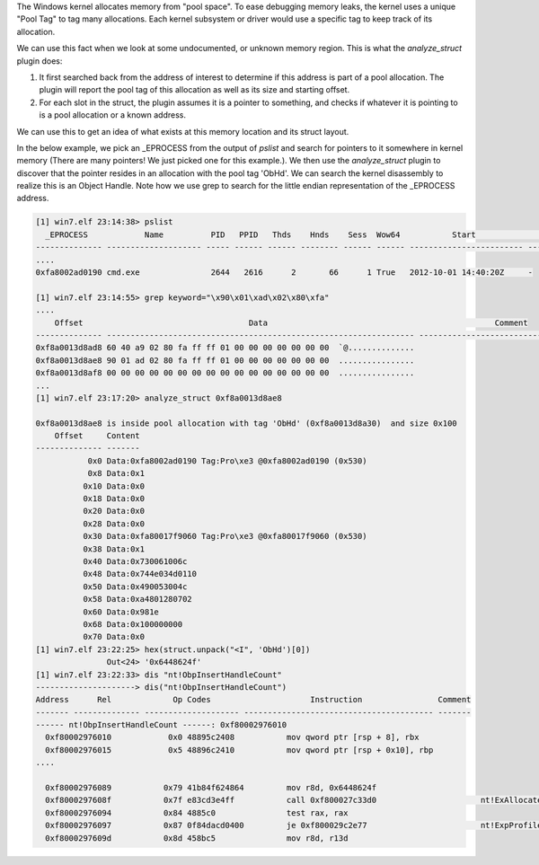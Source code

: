 
The Windows kernel allocates memory from "pool space". To ease debugging memory
leaks, the kernel uses a unique "Pool Tag" to tag many allocations. Each kernel
subsystem or driver would use a specific tag to keep track of its allocation.

We can use this fact when we look at some undocumented, or unknown memory
region. This is what the `analyze_struct` plugin does:

1. It first searched back from the address of interest to determine if this
   address is part of a pool allocation. The plugin will report the pool tag of
   this allocation as well as its size and starting offset.
2. For each slot in the struct, the plugin assumes it is a pointer to something,
   and checks if whatever it is pointing to is a pool allocation or a known
   address.

We can use this to get an idea of what exists at this memory location and its
struct layout.

In the below example, we pick an _EPROCESS from the output of `pslist` and
search for pointers to it somewhere in kernel memory (There are many pointers!
We just picked one for this example.). We then use the `analyze_struct` plugin
to discover that the pointer resides in an allocation with the pool tag
'ObHd'. We can search the kernel disassembly to realize this is an Object
Handle. Note how we use grep to search for the little endian representation of
the _EPROCESS address.

..  code-block:: text

  [1] win7.elf 23:14:38> pslist
    _EPROCESS            Name          PID   PPID   Thds    Hnds    Sess  Wow64           Start                     Exit
  -------------- -------------------- ----- ------ ------ -------- ------ ------ ------------------------ ------------------------
  ....
  0xfa8002ad0190 cmd.exe               2644   2616      2       66      1 True   2012-10-01 14:40:20Z     -
  
  [1] win7.elf 23:14:55> grep keyword="\x90\x01\xad\x02\x80\xfa"
  ....
      Offset                                   Data                                                Comment
  -------------- ----------------------------------------------------------------- ----------------------------------------
  0xf8a0013d8ad8 60 40 a9 02 80 fa ff ff 01 00 00 00 00 00 00 00  `@..............
  0xf8a0013d8ae8 90 01 ad 02 80 fa ff ff 01 00 00 00 00 00 00 00  ................
  0xf8a0013d8af8 00 00 00 00 00 00 00 00 00 00 00 00 00 00 00 00  ................
  ...
  [1] win7.elf 23:17:20> analyze_struct 0xf8a0013d8ae8
  
  0xf8a0013d8ae8 is inside pool allocation with tag 'ObHd' (0xf8a0013d8a30)  and size 0x100
      Offset     Content
  -------------- -------
             0x0 Data:0xfa8002ad0190 Tag:Pro\xe3 @0xfa8002ad0190 (0x530)
             0x8 Data:0x1
            0x10 Data:0x0
            0x18 Data:0x0
            0x20 Data:0x0
            0x28 Data:0x0
            0x30 Data:0xfa80017f9060 Tag:Pro\xe3 @0xfa80017f9060 (0x530)
            0x38 Data:0x1
            0x40 Data:0x730061006c
            0x48 Data:0x744e034d0110
            0x50 Data:0x490053004c
            0x58 Data:0xa4801280702
            0x60 Data:0x981e
            0x68 Data:0x100000000
            0x70 Data:0x0
  [1] win7.elf 23:22:25> hex(struct.unpack("<I", 'ObHd')[0])
                 Out<24> '0x6448624f'
  [1] win7.elf 23:22:33> dis "nt!ObpInsertHandleCount"
  ---------------------> dis("nt!ObpInsertHandleCount")
  Address      Rel             Op Codes                     Instruction                Comment
  ------- -------------- -------------------- ---------------------------------------- -------
  ------ nt!ObpInsertHandleCount ------: 0xf80002976010
    0xf80002976010            0x0 48895c2408           mov qword ptr [rsp + 8], rbx
    0xf80002976015            0x5 48896c2410           mov qword ptr [rsp + 0x10], rbp
  ....
  
    0xf80002976089           0x79 41b84f624864         mov r8d, 0x6448624f
    0xf8000297608f           0x7f e83cd3e4ff           call 0xf800027c33d0                      nt!ExAllocatePoolWithTag
    0xf80002976094           0x84 4885c0               test rax, rax
    0xf80002976097           0x87 0f84dacd0400         je 0xf800029c2e77                        nt!ExpProfileCreate+0x9d57
    0xf8000297609d           0x8d 458bc5               mov r8d, r13d



